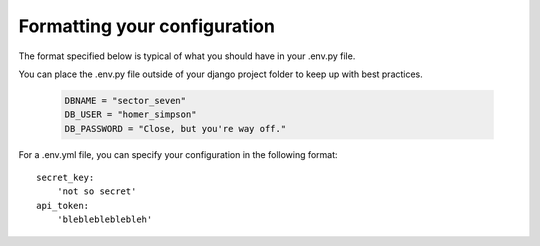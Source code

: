 Formatting your configuration
=============================

The format specified below is typical of what you should have in your .env.py file.

You can place the .env.py file outside of your django project folder to keep up with best practices.

     .. code-block:: python

        DBNAME = "sector_seven"
        DB_USER = "homer_simpson"
        DB_PASSWORD = "Close, but you're way off."

For a .env.yml file, you can specify your configuration in the following format::

    secret_key:
        'not so secret'
    api_token:
        'bleblebleblebleh'
